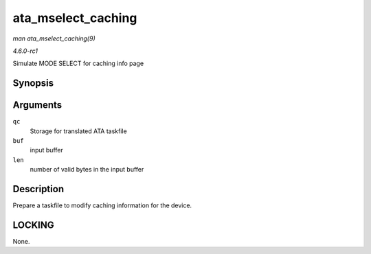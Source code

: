 
.. _API-ata-mselect-caching:

===================
ata_mselect_caching
===================

*man ata_mselect_caching(9)*

*4.6.0-rc1*

Simulate MODE SELECT for caching info page


Synopsis
========

.. c:function:: int ata_mselect_caching( struct ata_queued_cmd * qc, const u8 * buf, int len )

Arguments
=========

``qc``
    Storage for translated ATA taskfile

``buf``
    input buffer

``len``
    number of valid bytes in the input buffer


Description
===========

Prepare a taskfile to modify caching information for the device.


LOCKING
=======

None.

